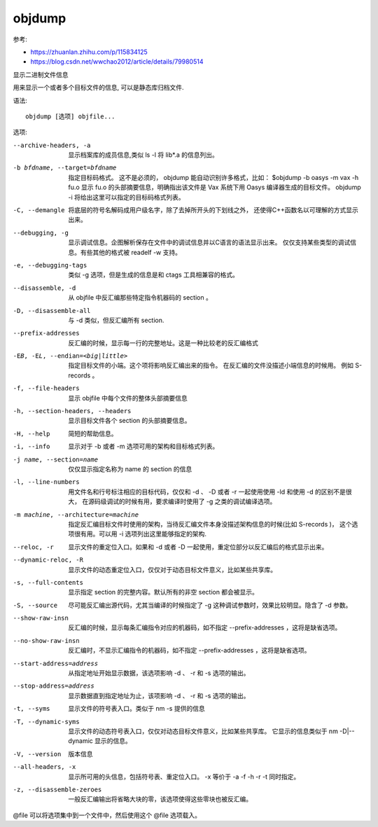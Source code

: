 ==========================
objdump
==========================


.. post:: 2023-02-20 22:06:49
  :tags: linux, linux指令
  :category: 操作系统
  :author: YanQue
  :location: CD
  :language: zh-cn


参考:

- https://zhuanlan.zhihu.com/p/115834125
- https://blog.csdn.net/wwchao2012/article/details/79980514

显示二进制文件信息

用来显示一个或者多个目标文件的信息, 可以是静态库归档文件.

语法::

  objdump [选项] objfile...

选项:

--archive-headers, -a       显示档案库的成员信息,类似 ls -l 将 lib*.a 的信息列出。
-b bfdname, --target=bfdname
                            指定目标码格式。
                            这不是必须的， objdump 能自动识别许多格式，比如：
                            $objdump -b oasys -m vax -h fu.o
                            显示 fu.o 的头部摘要信息，明确指出该文件是 Vax 系统下用 Oasys 编译器生成的目标文件。
                            objdump -i 将给出这里可以指定的目标码格式列表。
-C, --demangle              将底层的符号名解码成用户级名字，除了去掉所开头的下划线之外，
                            还使得C++函数名以可理解的方式显示出来。
--debugging, -g             显示调试信息。企图解析保存在文件中的调试信息并以C语言的语法显示出来。
                            仅仅支持某些类型的调试信息。有些其他的格式被 readelf -w 支持。
-e, --debugging-tags        类似 -g 选项，但是生成的信息是和 ctags 工具相兼容的格式。
--disassemble, -d           从 objfile 中反汇编那些特定指令机器码的 section 。
-D, --disassemble-all       与 -d 类似，但反汇编所有 section.
--prefix-addresses          反汇编的时候，显示每一行的完整地址。这是一种比较老的反汇编格式
-EB, -EL, --endian=<big|little>
                            指定目标文件的小端。这个项将影响反汇编出来的指令。
                            在反汇编的文件没描述小端信息的时候用。
                            例如 S-records 。
-f, --file-headers          显示 objfile 中每个文件的整体头部摘要信息
-h, --section-headers, --headers
                            显示目标文件各个 section 的头部摘要信息。
-H, --help                  简短的帮助信息。
-i, --info                  显示对于 -b 或者 -m 选项可用的架构和目标格式列表。
-j name, --section=name     仅仅显示指定名称为 name 的 section 的信息
-l, --line-numbers          用文件名和行号标注相应的目标代码，仅仅和 -d 、 -D 或者 -r 一起使用使用 -ld 和使用 -d 的区别不是很大，
                            在源码级调试的时候有用，要求编译时使用了 -g 之类的调试编译选项。
-m machine, --architecture=machine
                            指定反汇编目标文件时使用的架构，当待反汇编文件本身没描述架构信息的时候(比如 S-records )，
                            这个选项很有用。可以用 -i 选项列出这里能够指定的架构.
--reloc, -r                 显示文件的重定位入口。如果和 -d 或者 -D 一起使用，重定位部分以反汇编后的格式显示出来。
--dynamic-reloc, -R         显示文件的动态重定位入口，仅仅对于动态目标文件意义，比如某些共享库。
-s, --full-contents         显示指定 section 的完整内容。默认所有的非空 section 都会被显示。
-S, --source                尽可能反汇编出源代码，尤其当编译的时候指定了 -g 这种调试参数时，效果比较明显。隐含了 -d 参数。
--show-raw-insn             反汇编的时候，显示每条汇编指令对应的机器码，如不指定 --prefix-addresses ，这将是缺省选项。
--no-show-raw-insn          反汇编时，不显示汇编指令的机器码，如不指定 --prefix-addresses ，这将是缺省选项。
--start-address=address     从指定地址开始显示数据，该选项影响 -d 、 -r 和 -s 选项的输出。
--stop-address=address      显示数据直到指定地址为止，该项影响 -d 、 -r 和 -s 选项的输出。
-t, --syms                  显示文件的符号表入口。类似于 nm -s 提供的信息
-T, --dynamic-syms          显示文件的动态符号表入口，仅仅对动态目标文件意义，比如某些共享库。
                            它显示的信息类似于 nm -D|--dynamic 显示的信息。
-V, --version               版本信息
--all-headers, -x           显示所可用的头信息，包括符号表、重定位入口。 -x 等价于 -a -f -h -r -t 同时指定。
-z, --disassemble-zeroes    一般反汇编输出将省略大块的零，该选项使得这些零块也被反汇编。

@file 可以将选项集中到一个文件中，然后使用这个 @file 选项载入。


